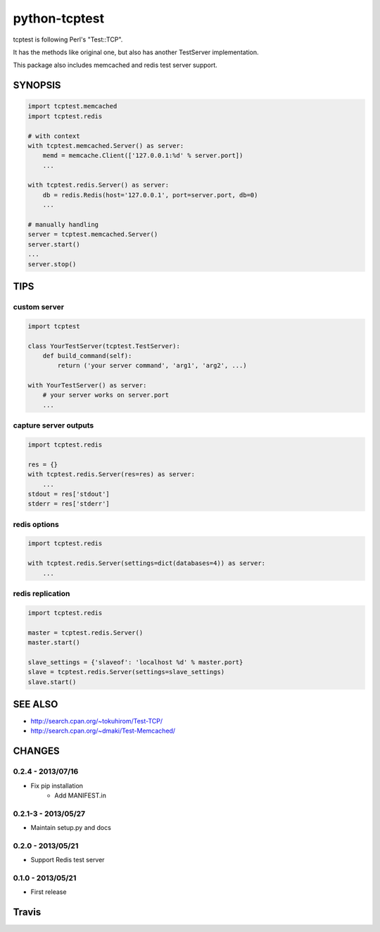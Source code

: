 python-tcptest
==============

tcptest is following Perl's "Test::TCP".

It has the methods like original one, but also has another TestServer implementation.

This package also includes memcached and redis test server support.

SYNOPSIS
--------

.. code-block:: python

  import tcptest.memcached
  import tcptest.redis
  
  # with context
  with tcptest.memcached.Server() as server:
      memd = memcache.Client(['127.0.0.1:%d' % server.port])
      ...
  
  with tcptest.redis.Server() as server:
      db = redis.Redis(host='127.0.0.1', port=server.port, db=0)
      ...
  
  # manually handling
  server = tcptest.memcached.Server()
  server.start()
  ...
  server.stop()

TIPS
----

custom server
~~~~~~~~~~~~~

.. code-block:: python

  import tcptest
  
  class YourTestServer(tcptest.TestServer):
      def build_command(self):
          return ('your server command', 'arg1', 'arg2', ...)
  
  with YourTestServer() as server:
      # your server works on server.port
      ...

capture server outputs
~~~~~~~~~~~~~~~~~~~~~~

.. code-block:: python

  import tcptest.redis
  
  res = {}
  with tcptest.redis.Server(res=res) as server:
      ...
  stdout = res['stdout']
  stderr = res['stderr']

redis options
~~~~~~~~~~~~~

.. code-block:: python

  import tcptest.redis
  
  with tcptest.redis.Server(settings=dict(databases=4)) as server:
      ...

redis replication
~~~~~~~~~~~~~~~~~

.. code-block:: python

  import tcptest.redis
  
  master = tcptest.redis.Server()
  master.start()

  slave_settings = {'slaveof': 'localhost %d' % master.port}
  slave = tcptest.redis.Server(settings=slave_settings)
  slave.start()

SEE ALSO
--------

- http://search.cpan.org/~tokuhirom/Test-TCP/
- http://search.cpan.org/~dmaki/Test-Memcached/

CHANGES
-------

0.2.4 - 2013/07/16
~~~~~~~~~~~~~~~~~~

- Fix pip installation
    - Add MANIFEST.in

0.2.1-3 - 2013/05/27
~~~~~~~~~~~~~~~~~~~~

- Maintain setup.py and docs

0.2.0 - 2013/05/21
~~~~~~~~~~~~~~~~~~

- Support Redis test server

0.1.0 - 2013/05/21
~~~~~~~~~~~~~~~~~~

- First release

Travis
------

.. image :: https://travis-ci.org/nekoya/python-tcptest.png?branch=master
